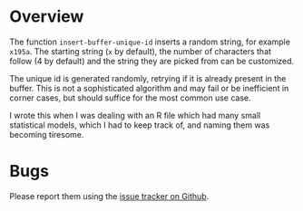 * Overview

The function =insert-buffer-unique-id= inserts a random string, for example =x195a=. The starting string (=x= by default), the number of characters that follow (4 by default) and the string they are picked from can be customized.

The unique id is generated randomly, retrying if it is already present in the buffer. This is not a sophisticated algorithm and may fail or be inefficient in corner cases, but should suffice for the most common use case.

I wrote this when I was dealing with an R file which had many small statistical models, which I had to keep track of, and naming them was becoming tiresome.

* Bugs

Please report them using the [[https://github.com/tpapp/buffer-unique-id/issues][issue tracker on Github]].
